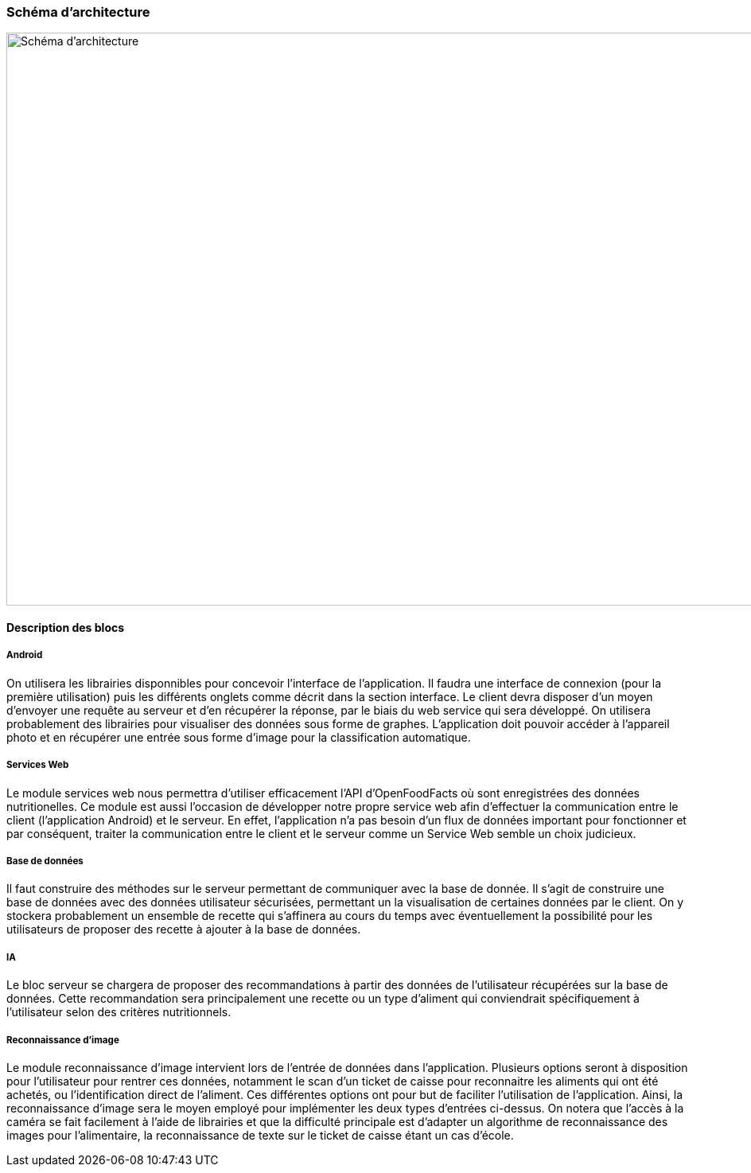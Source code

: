 === Schéma d’architecture

image::../images/schéma_pact_GL_PAN1_-_Updated.png[Schéma d'architecture, 980, 720]

==== Description des blocs

//Il faut ici une description textuelle de chaque bloc, sa fonction
//détaillée. En général, un bloc correspond à un module, sauf exception.
//Il peut être adapté de faire des blocs plus petits qu’un module.

//Il est important ici de distinguer les bibliothèques identifiées et
//disponibles de ce que vous allez produire (coder) vous même. Vous ne
//devez pas réinventer la roue mais vous ne devez pas non plus avoir votre
//projet tout fait en encapsulant un programme déjà existant.

===== Android

On utilisera les librairies disponnibles pour concevoir l'interface de 
l'application. Il faudra une interface de connexion (pour la première 
utilisation) puis les différents onglets comme décrit dans la section interface.
Le client devra disposer d'un moyen d'envoyer une requête au serveur et d'en 
récupérer la réponse, par le biais du web service qui sera développé. On 
utilisera probablement des librairies pour visualiser des données sous forme
de graphes. L'application doit pouvoir accéder à l'appareil photo et en 
récupérer une entrée sous forme d'image pour la classification automatique.

===== Services Web

Le module services web nous permettra d'utiliser efficacement l'API 
d'OpenFoodFacts où sont enregistrées des données nutritionelles. Ce module est 
aussi l'occasion de développer notre propre service web afin d'effectuer la
communication entre le client (l'application Android) et le serveur. En effet,
l'application n'a pas besoin d'un flux de données important pour fonctionner et
par conséquent, traiter la communication entre le client et le serveur comme un
Service Web semble un choix judicieux.

===== Base de données

Il faut construire des méthodes sur le serveur permettant de communiquer avec
la base de donnée. Il s'agit de construire une base de données avec des données
utilisateur sécurisées, permettant un la visualisation de certaines données
par le client. On y stockera probablement un ensemble de recette qui s'affinera
au cours du temps avec éventuellement la possibilité pour les utilisateurs de 
proposer des recette à ajouter à la base de données.

===== IA

Le bloc serveur se chargera de proposer des recommandations à partir des données
de l'utilisateur récupérées sur la base de données. Cette recommandation sera
principalement une recette ou un type d'aliment qui conviendrait spécifiquement 
à l'utilisateur selon des critères nutritionnels.

===== Reconnaissance d'image

Le module reconnaissance d'image intervient lors de l'entrée de données dans
l'application. Plusieurs options seront à disposition pour l'utilisateur pour
rentrer ces données, notamment le scan d'un ticket de caisse pour reconnaitre
les aliments qui ont été achetés, ou l'identification direct de l'aliment. Ces 
différentes options ont pour but de faciliter l'utilisation de l'application. 
Ainsi, la reconnaissance d'image sera le moyen employé pour implémenter les deux 
types d'entrées ci-dessus. On notera que l'accès à la caméra se fait facilement
à l'aide de librairies et que la difficulté principale est d'adapter un 
algorithme de reconnaissance des images pour l'alimentaire, la reconnaissance de
texte sur le ticket de caisse étant un cas d'école.